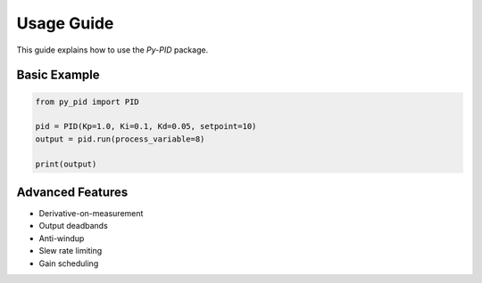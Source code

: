 Usage Guide
===========

This guide explains how to use the `Py-PID` package.

Basic Example
-------------

.. code-block:: python

    from py_pid import PID

    pid = PID(Kp=1.0, Ki=0.1, Kd=0.05, setpoint=10)
    output = pid.run(process_variable=8)

    print(output)

Advanced Features
-----------------

- Derivative-on-measurement
- Output deadbands
- Anti-windup
- Slew rate limiting
- Gain scheduling
